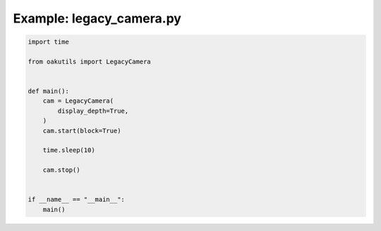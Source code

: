 .. _examples_legacy_camera:

Example: legacy_camera.py
=========================

.. code-block:: python

	import time
	
	from oakutils import LegacyCamera
	
	
	def main():
	    cam = LegacyCamera(
	        display_depth=True,
	    )
	    cam.start(block=True)
	
	    time.sleep(10)
	
	    cam.stop()
	
	
	if __name__ == "__main__":
	    main()

